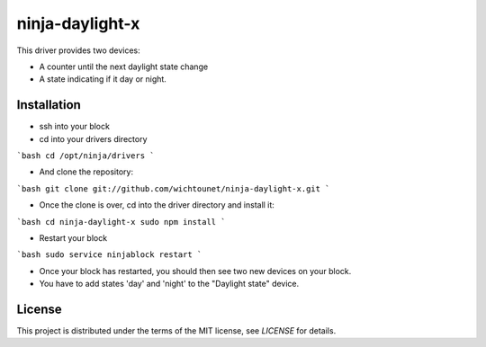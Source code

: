 ninja-daylight-x
================

This driver provides two devices:

* A counter until the next daylight state change
* A state indicating if it day or night. 

Installation
------------
* ssh into your block
* cd into your drivers directory

```bash
cd /opt/ninja/drivers
```

* And clone the repository:

```bash
git clone git://github.com/wichtounet/ninja-daylight-x.git
```

* Once the clone is over, cd into the driver directory and install it: 

```bash
cd ninja-daylight-x
sudo npm install
```

* Restart your block

```bash
sudo service ninjablock restart
```

* Once your block has restarted, you should then see two new devices on your
  block. 
* You have to add states 'day' and 'night' to the "Daylight state" device.

License
-------

This project is distributed under the terms of the MIT license, see `LICENSE`
for details. 
